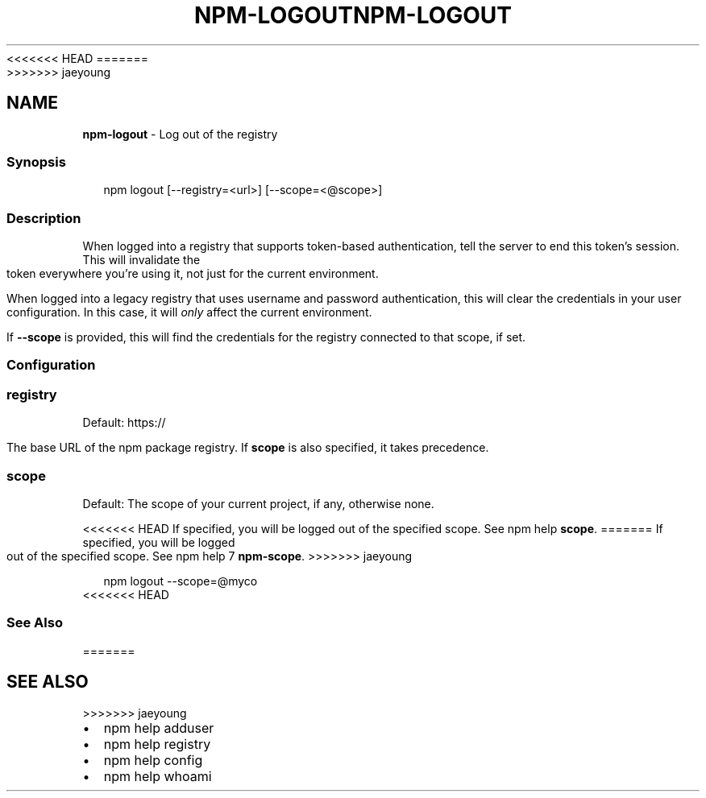 <<<<<<< HEAD
.TH "NPM\-LOGOUT" "1" "March 2020" "" ""
=======
.TH "NPM\-LOGOUT" "1" "March 2019" "" ""
>>>>>>> jaeyoung
.SH "NAME"
\fBnpm-logout\fR \- Log out of the registry
.SS Synopsis
.P
.RS 2
.nf
npm logout [\-\-registry=<url>] [\-\-scope=<@scope>]
.fi
.RE
.SS Description
.P
When logged into a registry that supports token\-based authentication, tell the
server to end this token's session\. This will invalidate the token everywhere
you're using it, not just for the current environment\.
.P
When logged into a legacy registry that uses username and password authentication, this will
clear the credentials in your user configuration\. In this case, it will \fIonly\fR affect
the current environment\.
.P
If \fB\-\-scope\fP is provided, this will find the credentials for the registry
connected to that scope, if set\.
.SS Configuration
.SS registry
.P
Default: https://
.P
The base URL of the npm package registry\. If \fBscope\fP is also specified,
it takes precedence\.
.SS scope
.P
Default: The scope of your current project, if any, otherwise none\.
.P
<<<<<<< HEAD
If specified, you will be logged out of the specified scope\. See npm help \fBscope\fP\|\.
=======
If specified, you will be logged out of the specified scope\. See npm help 7 \fBnpm\-scope\fP\|\.
>>>>>>> jaeyoung
.P
.RS 2
.nf
npm logout \-\-scope=@myco
.fi
.RE
<<<<<<< HEAD
.SS See Also
=======
.SH SEE ALSO
>>>>>>> jaeyoung
.RS 0
.IP \(bu 2
npm help adduser
.IP \(bu 2
npm help registry
.IP \(bu 2
npm help config
.IP \(bu 2
npm help whoami

.RE
